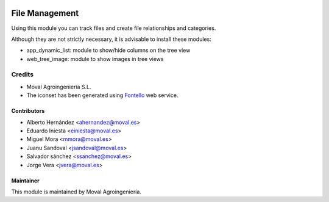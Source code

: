 .. image:: https://img.shields.io/badge/licence-AGPL--3-blue.svg
   :target: http://www.gnu.org/licenses/agpl-3.0-standalone.html
   :alt: License: AGPL-3

===============
File Management
===============

Using this module you can track files and create file relationships and categories.

Although they are not strictly necessary, it is advisable to install these modules:

* app_dynamic_list: module to show/hide columns on the tree view
 
* web_tree_image: module to show images in tree views


Credits
=======

* Moval Agroingeniería S.L.

* The iconset has been generated using `Fontello <http://fontello.com/>`_ web service.

Contributors
------------

* Alberto Hernández <ahernandez@moval.es>
* Eduardo Iniesta <einiesta@moval.es>
* Miguel Mora <mmora@moval.es>
* Juanu Sandoval <jsandoval@moval.es>
* Salvador sánchez <ssanchez@moval.es>
* Jorge Vera <jvera@moval.es>

Maintainer
----------

.. image:: https://services.moval.es/static/images/logo_moval_small.png
   :target: http://moval.es
   :alt: Moval Agroingeniería

This module is maintained by Moval Agroingeniería.